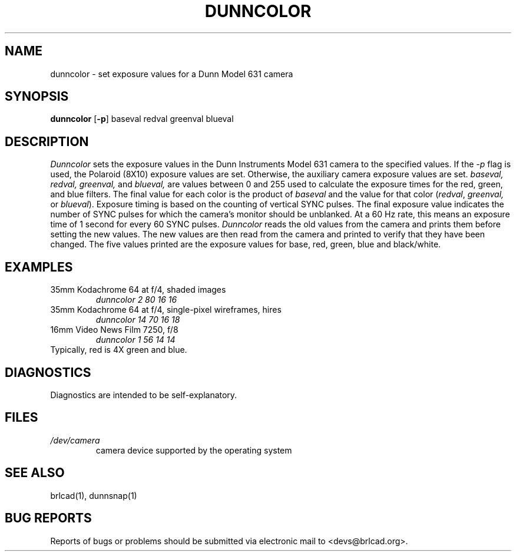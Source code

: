 .TH DUNNCOLOR 1 BRL-CAD
.\"                    D U N N C O L O R . 1
.\" BRL-CAD
.\"
.\" Copyright (c) 2005-2009 United States Government as represented by
.\" the U.S. Army Research Laboratory.
.\"
.\" Redistribution and use in source (Docbook format) and 'compiled'
.\" forms (PDF, PostScript, HTML, RTF, etc), with or without
.\" modification, are permitted provided that the following conditions
.\" are met:
.\"
.\" 1. Redistributions of source code (Docbook format) must retain the
.\" above copyright notice, this list of conditions and the following
.\" disclaimer.
.\"
.\" 2. Redistributions in compiled form (transformed to other DTDs,
.\" converted to PDF, PostScript, HTML, RTF, and other formats) must
.\" reproduce the above copyright notice, this list of conditions and
.\" the following disclaimer in the documentation and/or other
.\" materials provided with the distribution.
.\"
.\" 3. The name of the author may not be used to endorse or promote
.\" products derived from this documentation without specific prior
.\" written permission.
.\"
.\" THIS DOCUMENTATION IS PROVIDED BY THE AUTHOR AS IS'' AND ANY
.\" EXPRESS OR IMPLIED WARRANTIES, INCLUDING, BUT NOT LIMITED TO, THE
.\" IMPLIED WARRANTIES OF MERCHANTABILITY AND FITNESS FOR A PARTICULAR
.\" PURPOSE ARE DISCLAIMED. IN NO EVENT SHALL THE AUTHOR BE LIABLE FOR
.\" ANY DIRECT, INDIRECT, INCIDENTAL, SPECIAL, EXEMPLARY, OR
.\" CONSEQUENTIAL DAMAGES (INCLUDING, BUT NOT LIMITED TO, PROCUREMENT
.\" OF SUBSTITUTE GOODS OR SERVICES; LOSS OF USE, DATA, OR PROFITS; OR
.\" BUSINESS INTERRUPTION) HOWEVER CAUSED AND ON ANY THEORY OF
.\" LIABILITY, WHETHER IN CONTRACT, STRICT LIABILITY, OR TORT
.\" (INCLUDING NEGLIGENCE OR OTHERWISE) ARISING IN ANY WAY OUT OF THE
.\" USE OF THIS DOCUMENTATION, EVEN IF ADVISED OF THE POSSIBILITY OF
.\" SUCH DAMAGE.
.\"
.\".\".\"
.\"
.\" File name macro to make listing files easier
.\"
.de FN
\fI\|\\$1\|\fP
..
.\"
.\" Begin actual content
.\"
.SH NAME
dunncolor \- set exposure values for a Dunn Model 631 camera
.SH SYNOPSIS
.B dunncolor
.RB [ \-p ]
baseval redval greenval blueval
.SH DESCRIPTION
.I Dunncolor
sets the exposure values in the Dunn Instruments Model 631 camera
to the specified values.
If the
.I -p
flag is used, the Polaroid (8X10) exposure values are set.
Otherwise, the auxiliary camera exposure values are set.
.I baseval,
.I redval,
.I greenval,
and
.I blueval,
are values between 0 and 255 used to calculate the exposure times for
the red, green, and blue filters. The final value for each color is the
product of
.I baseval
and the value for that color
.RI ( redval ,
.I greenval,
or
.IR blueval ).
Exposure timing is based on the counting of vertical SYNC pulses.
The final exposure value indicates the number of SYNC pulses for
which the camera's monitor should be unblanked. At a 60 Hz rate,
this means an exposure time of 1 second for every 60 SYNC pulses.
.I Dunncolor
reads the old values from the camera and prints them before setting the new values.
The new values are then read from the camera and printed to verify that they have
been changed. The five values printed are the exposure values for base, red,
green, blue and black/white.
.SH EXAMPLES
35mm Kodachrome 64 at f/4, shaded images
.RS
\fIdunncolor 2 80 16 16\fR
.RE
35mm Kodachrome 64 at f/4, single-pixel wireframes, hires
.RS
\fIdunncolor 14 70 16 18\fR
.RE
16mm Video News Film 7250, f/8
.RS
\fIdunncolor 1 56 14 14\fR
.RE
Typically, red is 4X green and blue.
.SH DIAGNOSTICS
Diagnostics are intended to be self-explanatory.
.SH FILES
.TP
.FN /dev/camera
camera device supported by the operating system
.SH "SEE ALSO"
brlcad(1), dunnsnap(1)
.SH "BUG REPORTS"
Reports of bugs or problems should be submitted via electronic
mail to <devs@brlcad.org>.
